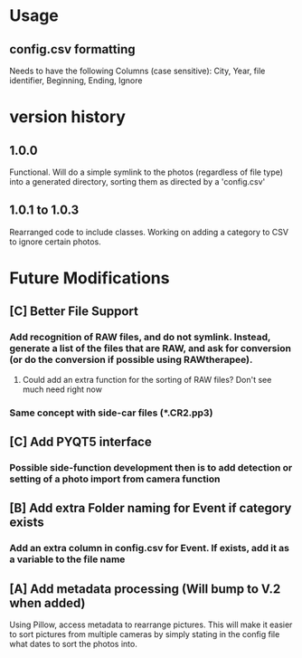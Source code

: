 * Usage
** config.csv formatting
Needs to have the following Columns (case sensitive):
City, Year, file identifier, Beginning, Ending, Ignore
* version history
** 1.0.0
Functional.  Will do a simple symlink to the photos (regardless of file type) into a generated directory, sorting them as directed by a 'config.csv'
** 1.0.1 to 1.0.3
Rearranged code to include classes.  Working on adding a category to CSV to ignore certain photos.
* Future Modifications
** [C] Better File Support
*** Add recognition of RAW files, and do not symlink.  Instead, generate a list of the files that are RAW, and ask for conversion (or do the conversion if possible using RAWtherapee).
**** Could add an extra function for the sorting of RAW files? Don't see much need right now
*** Same concept with side-car files (*.CR2.pp3)
** [C] Add PYQT5 interface
*** Possible side-function development then is to add detection or setting of a photo import from camera function
** [B] Add extra Folder naming for Event if category exists
*** Add an extra column in config.csv for Event.  If exists, add it as a variable to the file name
** [A] Add metadata processing (Will bump to V.2 when added)
Using Pillow, access metadata to rearrange pictures.  This will make it easier to sort pictures from multiple cameras by simply stating in the config file what dates to sort the photos into.
